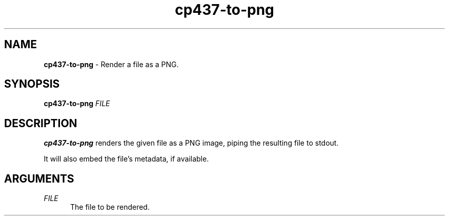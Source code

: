 .TH cp437-to-png 1
." -----------------------------------------------------------------------------
.SH NAME
.B cp437-to-png
- Render a file as a PNG.
." -----------------------------------------------------------------------------
.SH SYNOPSIS
.B cp437-to-png
.I FILE
." -----------------------------------------------------------------------------
.SH DESCRIPTION
.B cp437-to-png
renders the given file as a PNG image, piping the resulting file to stdout.
.PP
It will also embed the file's metadata, if available.
." -----------------------------------------------------------------------------
.SH ARGUMENTS
.I FILE
.RS .5i
The file to be rendered.
.RE
